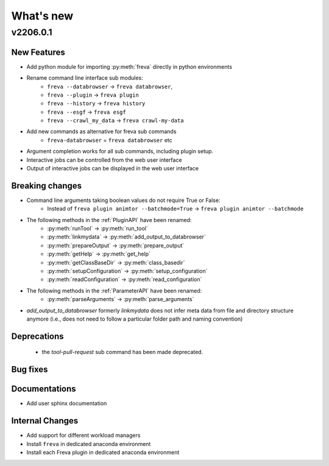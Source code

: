 What's new
===========


v2206.0.1
----------

New Features
~~~~~~~~~~~~

- Add python module for importing :py:meth:`freva` directly in python
  environments
- Rename command line interface sub modules:
    - ``freva --databrowser`` → ``freva databrowser``,
    - ``freva --plugin`` → ``freva plugin``
    - ``freva --history`` → ``freva history``
    - ``freva --esgf`` → ``freva esgf``
    - ``freva --crawl_my_data`` → ``freva crawl-my-data``
- Add new commands as alternative for freva sub commands
    - ``freva-databrowser`` = ``freva databrowser`` etc
- Argument completion works for all sub commands, including plugin setup.
- Interactive jobs can be controlled from the web user interface
- Output of interactive jobs can be displayed in the web user interface

Breaking changes
~~~~~~~~~~~~~~~~
- Command line arguments taking boolean values do not require True or False:
    - Instead of ``freva plugin animtor --batchmode=True`` → ``freva plugin animtor --batchmode``
- The following methods in the :ref:`PluginAPI` have been renamed:
    - :py:meth:`runTool` → :py:meth:`run_tool`
    - :py:meth:`linkmydata` → :py:meth:`add_output_to_databrowser`
    - :py:meth:`prepareOutput` → :py:meth:`prepare_output`
    - :py:meth:`getHelp` → :py:meth:`get_help`
    - :py:meth:`getClassBaseDir` → :py:meth:`class_basedir`
    - :py:meth:`setupConfiguration` → :py:meth:`setup_configuration`
    - :py:meth:`readConfiguration` → :py:meth:`read_configuration`
- The following methods in the :ref:`ParameterAPI` have been renamed:
    - :py:meth:`parseArguments` → :py:meth:`parse_arguments`
- `add_output_to_databrowser` formerly `linkmydata` does not infer meta data
  from file and directory structure anymore (i.e., does not need to
  follow a particular folder path and naming convention)

Deprecations
~~~~~~~~~~~~
 - the `tool-pull-request` sub command has been made deprecated.

Bug fixes
~~~~~~~~~

Documentations
~~~~~~~~~~~~~~
- Add user sphinx documentation

Internal Changes
~~~~~~~~~~~~~~~~
- Add support for different workload managers
- Install ``freva`` in dedicated anaconda environment
- Install each Freva plugin in dedicated anaconda environment
